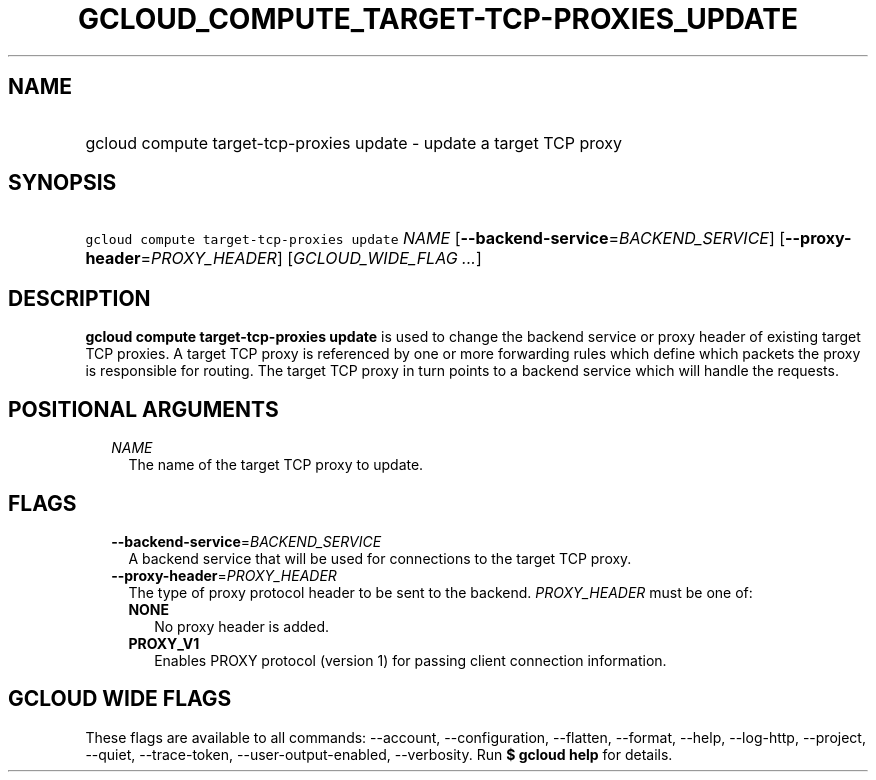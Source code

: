 
.TH "GCLOUD_COMPUTE_TARGET\-TCP\-PROXIES_UPDATE" 1



.SH "NAME"
.HP
gcloud compute target\-tcp\-proxies update \- update a target TCP proxy



.SH "SYNOPSIS"
.HP
\f5gcloud compute target\-tcp\-proxies update\fR \fINAME\fR [\fB\-\-backend\-service\fR=\fIBACKEND_SERVICE\fR] [\fB\-\-proxy\-header\fR=\fIPROXY_HEADER\fR] [\fIGCLOUD_WIDE_FLAG\ ...\fR]



.SH "DESCRIPTION"

\fBgcloud compute target\-tcp\-proxies update\fR is used to change the backend
service or proxy header of existing target TCP proxies. A target TCP proxy is
referenced by one or more forwarding rules which define which packets the proxy
is responsible for routing. The target TCP proxy in turn points to a backend
service which will handle the requests.



.SH "POSITIONAL ARGUMENTS"

.RS 2m
.TP 2m
\fINAME\fR
The name of the target TCP proxy to update.


.RE
.sp

.SH "FLAGS"

.RS 2m
.TP 2m
\fB\-\-backend\-service\fR=\fIBACKEND_SERVICE\fR
A backend service that will be used for connections to the target TCP proxy.

.TP 2m
\fB\-\-proxy\-header\fR=\fIPROXY_HEADER\fR
The type of proxy protocol header to be sent to the backend. \fIPROXY_HEADER\fR
must be one of:

.RS 2m
.TP 2m
\fBNONE\fR
No proxy header is added.
.TP 2m
\fBPROXY_V1\fR
Enables PROXY protocol (version 1) for passing client connection information.


.RE
.RE
.sp

.SH "GCLOUD WIDE FLAGS"

These flags are available to all commands: \-\-account, \-\-configuration,
\-\-flatten, \-\-format, \-\-help, \-\-log\-http, \-\-project, \-\-quiet,
\-\-trace\-token, \-\-user\-output\-enabled, \-\-verbosity. Run \fB$ gcloud
help\fR for details.
